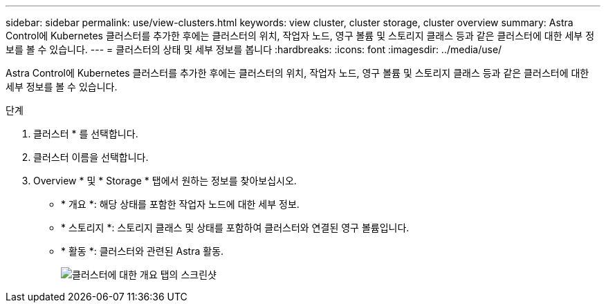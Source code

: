 ---
sidebar: sidebar 
permalink: use/view-clusters.html 
keywords: view cluster, cluster storage, cluster overview 
summary: Astra Control에 Kubernetes 클러스터를 추가한 후에는 클러스터의 위치, 작업자 노드, 영구 볼륨 및 스토리지 클래스 등과 같은 클러스터에 대한 세부 정보를 볼 수 있습니다. 
---
= 클러스터의 상태 및 세부 정보를 봅니다
:hardbreaks:
:icons: font
:imagesdir: ../media/use/


[role="lead"]
Astra Control에 Kubernetes 클러스터를 추가한 후에는 클러스터의 위치, 작업자 노드, 영구 볼륨 및 스토리지 클래스 등과 같은 클러스터에 대한 세부 정보를 볼 수 있습니다.

.단계
. 클러스터 * 를 선택합니다.
. 클러스터 이름을 선택합니다.
. Overview * 및 * Storage * 탭에서 원하는 정보를 찾아보십시오.
+
** * 개요 *: 해당 상태를 포함한 작업자 노드에 대한 세부 정보.
** * 스토리지 *: 스토리지 클래스 및 상태를 포함하여 클러스터와 연결된 영구 볼륨입니다.
** * 활동 *: 클러스터와 관련된 Astra 활동.
+
image:screenshot-cluster-overview.gif["클러스터에 대한 개요 탭의 스크린샷"]




